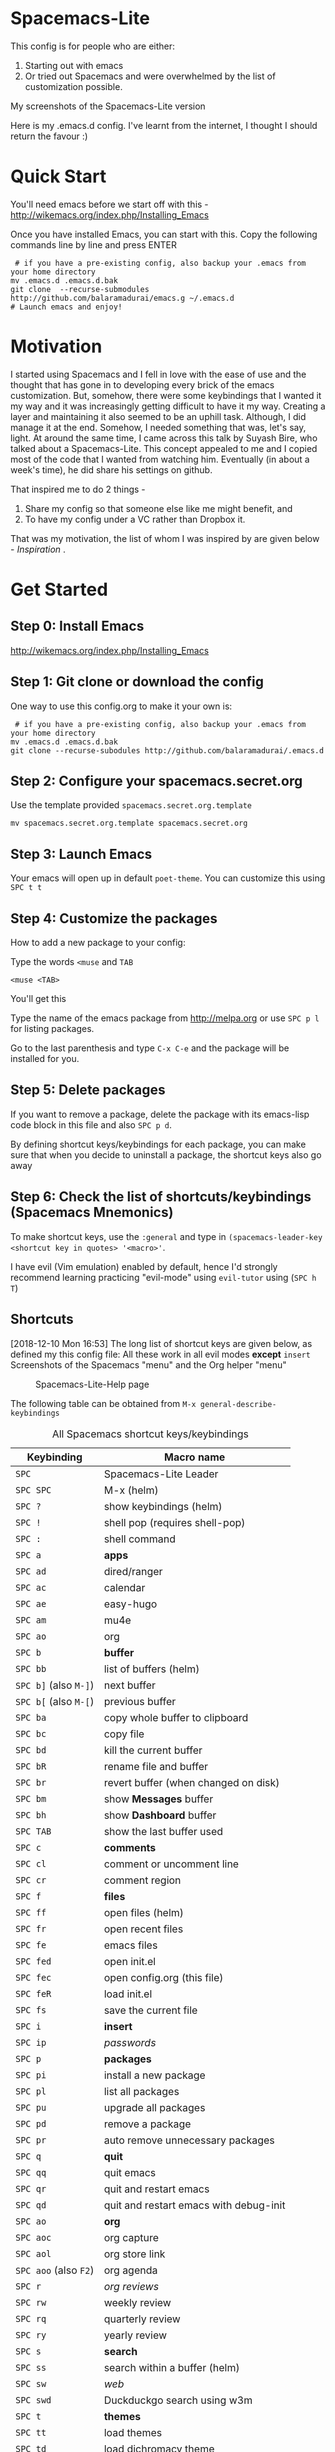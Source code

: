 * Spacemacs-Lite

This config is for people who are either:
1. Starting out with emacs
2. Or tried out Spacemacs and were overwhelmed by the list of customization possible. 

My screenshots of the Spacemacs-Lite version
[[file:Spacemacs-Lite-home.png]]

[[file:Spacemacs-Lite-Help.png]]

[[file:Spacemacs-Lite-Org.png]]

Here is my .emacs.d config. I've learnt from the internet, I thought I should return the favour :)

* Quick Start

You'll need emacs before we start off with this - http://wikemacs.org/index.php/Installing_Emacs

Once you have installed Emacs, you can start with this. Copy the following commands line by line and press ENTER

#+begin_example
 # if you have a pre-existing config, also backup your .emacs from your home directory
mv .emacs.d .emacs.d.bak  
git clone  --recurse-submodules http://github.com/balaramadurai/emacs.g ~/.emacs.d
# Launch emacs and enjoy!
#+end_example

* Motivation
I started using Spacemacs and I fell in love with the ease of use and the thought that has gone in to developing every brick of the emacs customization. But, somehow, there were some keybindings that I wanted it my way and it was increasingly getting difficult to have it my way. Creating a layer and maintaining it also seemed to be an uphill task. Although, I did manage it at the end. Somehow, I needed something that was, let's say, light. At around the same time, I came across this talk by Suyash Bire, who talked about a Spacemacs-Lite. This concept appealed to me and I copied most of the code that I wanted from watching him. Eventually (in about a week's time), he did share his settings on github. 

That inspired me to do 2 things - 
1. Share my config so that someone else like me might benefit, and
2. To have my config under a VC rather than Dropbox it. 

That was my motivation, the list of whom I was inspired by are given below - [[*Inspiration][Inspiration]] .

* Get Started
** Step 0: Install Emacs
http://wikemacs.org/index.php/Installing_Emacs
** Step 1: Git clone or download the config
One way to use this config.org to make it your own is:
#+begin_example
 # if you have a pre-existing config, also backup your .emacs from your home directory
mv .emacs.d .emacs.d.bak  
git clone --recurse-subodules http://github.com/balaramadurai/.emacs.d 
#+end_example

** Step 2: Configure your spacemacs.secret.org
Use the template provided =spacemacs.secret.org.template=
#+begin_example
mv spacemacs.secret.org.template spacemacs.secret.org
#+end_example

** Step 3: Launch Emacs 

Your emacs will open up in default =poet-theme=. You can customize this using =SPC t t=

** Step 4: Customize the packages
How to add a new package to your config:

Type the words =<muse= and =TAB=
#+begin_example
<muse <TAB>
#+end_example

You'll get this
#+BEGIN_SRC org :exports src
,#+begin_src emacs-lisp :tangle config.el
(use-package 
:ensure t
; :diminish
; :general
; :config
)
,#+end_src
#+END_SRC
Type the name of the emacs package from http://melpa.org or use =SPC p l= for listing packages.

Go to the last parenthesis and type =C-x C-e= and the package will be installed for you. 

** Step 5: Delete packages
If you want to remove a package, delete the package with its emacs-lisp code block in this file and also =SPC p d=.

By defining shortcut keys/keybindings for each package, you can make sure that when you decide to uninstall a package, the shortcut keys also go away

** Step 6: Check the list of shortcuts/keybindings (Spacemacs Mnemonics)
To make shortcut keys, use the =:general= and type in =(spacemacs-leader-key <shortcut key in quotes> '<macro>'=.

I have evil (Vim emulation) enabled by default, hence I'd strongly recommend learning practicing "evil-mode" using =evil-tutor= using (=SPC h T=)

** Shortcuts
[2018-12-10 Mon 16:53]
The long list of shortcut keys are given below, as defined my this config file:
All these work in all evil modes *except* =insert=
Screenshots of the Spacemacs "menu" and the Org helper "menu"
#+NAME:Spacemacs-lite
#+CAPTION:Spacemacs-Lite-Help page
[[file:Spacemacs-Lite-Help.png]]

[[file:Spacemacs-Lite-Org.png]]

The following table can be obtained from =M-x general-describe-keybindings=
#+NAME:Spacemacs-keys
#+CAPTION: All Spacemacs shortcut keys/keybindings
| *Keybinding*          | *Macro name*                           |
|-----------------------+----------------------------------------|
| =SPC=                 | Spacemacs-Lite Leader                  |
|-----------------------+----------------------------------------|
| =SPC SPC=             | M-x (helm)                             |
| =SPC ?=               | show keybindings (helm)                |
| =SPC !=               | shell pop (requires shell-pop)         |
| =SPC :=               | shell command                          |
|-----------------------+----------------------------------------|
| =SPC a=               | *apps*                                 |
| =SPC ad=              | dired/ranger                           |
| =SPC ac=              | calendar                               |
| =SPC ae=              | easy-hugo                              |
| =SPC am=              | mu4e                                   |
| =SPC ao=              | org                                    |
|-----------------------+----------------------------------------|
| =SPC b=               | *buffer*                               |
| =SPC bb=              | list of buffers (helm)                 |
| =SPC b]= (also =M-]=) | next buffer                            |
| =SPC b[= (also =M-[=) | previous buffer                        |
| =SPC ba=              | copy whole buffer to clipboard         |
| =SPC bc=              | copy file                              |
| =SPC bd=              | kill the current buffer                |
| =SPC bR=              | rename file and buffer                 |
| =SPC br=              | revert buffer (when changed on disk)   |
| =SPC bm=              | show *Messages* buffer                 |
| =SPC bh=              | show *Dashboard* buffer                |
| =SPC TAB=             | show the last buffer used              |
|-----------------------+----------------------------------------|
| =SPC c=               | *comments*                             |
| =SPC cl=              | comment or uncomment line              |
| =SPC cr=              | comment region                         |
|-----------------------+----------------------------------------|
| =SPC f=               | *files*                                |
| =SPC ff=              | open files (helm)                      |
| =SPC fr=              | open recent files                      |
| =SPC fe=              | emacs files                            |
| =SPC fed=             | open init.el                           |
| =SPC fec=             | open config.org (this file)              |
| =SPC feR=             | load init.el                           |
| =SPC fs=              | save the current file                  |
|-----------------------+----------------------------------------|
| =SPC i=               | *insert*                               |
| =SPC ip=              | /passwords/                            |
|-----------------------+----------------------------------------|
| =SPC p=               | *packages*                             |
| =SPC pi=              | install a new package                  |
| =SPC pl=              | list all packages                      |
| =SPC pu=              | upgrade all packages                   |
| =SPC pd=              | remove a package                       |
| =SPC pr=              | auto remove unnecessary packages       |
|-----------------------+----------------------------------------|
| =SPC q=               | *quit*                                 |
| =SPC qq=              | quit emacs                             |
| =SPC qr=              | quit and restart emacs                 |
| =SPC qd=              | quit and restart emacs with debug-init |
|-----------------------+----------------------------------------|
| =SPC ao=              | *org*                                  |
| =SPC aoc=             | org capture                            |
| =SPC aol=             | org store link                         |
| =SPC aoo= (also =F2=) | org agenda                             |
| =SPC r=               | /org reviews/                          |
| =SPC rw=              | weekly review                          |
| =SPC rq=              | quarterly review                       |
| =SPC ry=              | yearly review                          |
|-----------------------+----------------------------------------|
| =SPC s=               | *search*                               |
| =SPC ss=              | search within a buffer (helm)          |
| =SPC sw=              | /web/                                  |
| =SPC swd=             | Duckduckgo search using w3m            |
|-----------------------+----------------------------------------|
| =SPC t=               | *themes*                               |
| =SPC tt=              | load themes                            |
| =SPC td=              | load dichromacy theme                  |
| =SPC tl=              | load leuven theme                      |
| =SPC tsd=             | load spacemacs dark theme              |
| =SPC tsl=             | load spacemacs light theme             |
| =SPC tp=              | load poet theme                        |
|-----------------------+----------------------------------------|
| =SPC w=               | *windows*                              |
| =SPC wm=              | maximize window                        |
| =SPC wd=              | delete window                          |
| =SPC w/=              | split window vertically                |
| =SPC w-=              | split window horizontally              |
| =SPC 1=               | select window 1                        |
| =SPC 2=               | select window 2                        |

** Org Mode
[2018-12-12 Wed 17:15]

Org Mode shortcuts (or major mode shortcuts can be accessed through)

| *keybinding* | *Description*   |
|--------------+-----------------|
| =.=          | Org Mode helper |
|              |                 |
* Inspiration
[2018-12-07 Fri 07:08]
The following snippet is modified from https://github.com/ralesi/spacemacs.org and is placed in your =~/.emacs.d/init.el=
#+begin_example
 ;; tangle without actually loading org
  (let ((src (concat user-emacs-directory "config.org"))
        (ui (concat user-emacs-directory "config.el")))
    (when (file-newer-than-file-p src ui)
      (call-process
       (concat invocation-directory invocation-name)
       nil nil t
       "-q" "--batch" "--eval" "(require 'ob-tangle)"
       "--eval" (format "(org-babel-tangle-file \"%s\")" src)))
    (load-file ui))

#+end_example


This is inspired (read "copied/borrowed/reused") from the following sources (and not limited to):
- Sacha Chua's configuration file https://github.com/sachac/.emacs.d - emacs-news
- https://github.com/mwfogleman/.emacs.d/ - thanks for PARA and review templates
- http://doc.norang.ca/org-mode.html - I started here
- https://github.com/BrettWitty/dotemacs - idea of using an org file for an init 
- https://github.com/sam217pa - general.el and use-package
- Suyash Bire's emacs Meetup talk (https://github.com/suyashbire1/emacs.d) - Spacemacs-Lite/DIY
- of course, myriads of trips to reddit,
- stackexchange,
- https://github.com/syl20bnr/spacemacs/ - SPCmacs :smiley:
- https://github.com/TheBB/spaceline - the wonderful modeline
